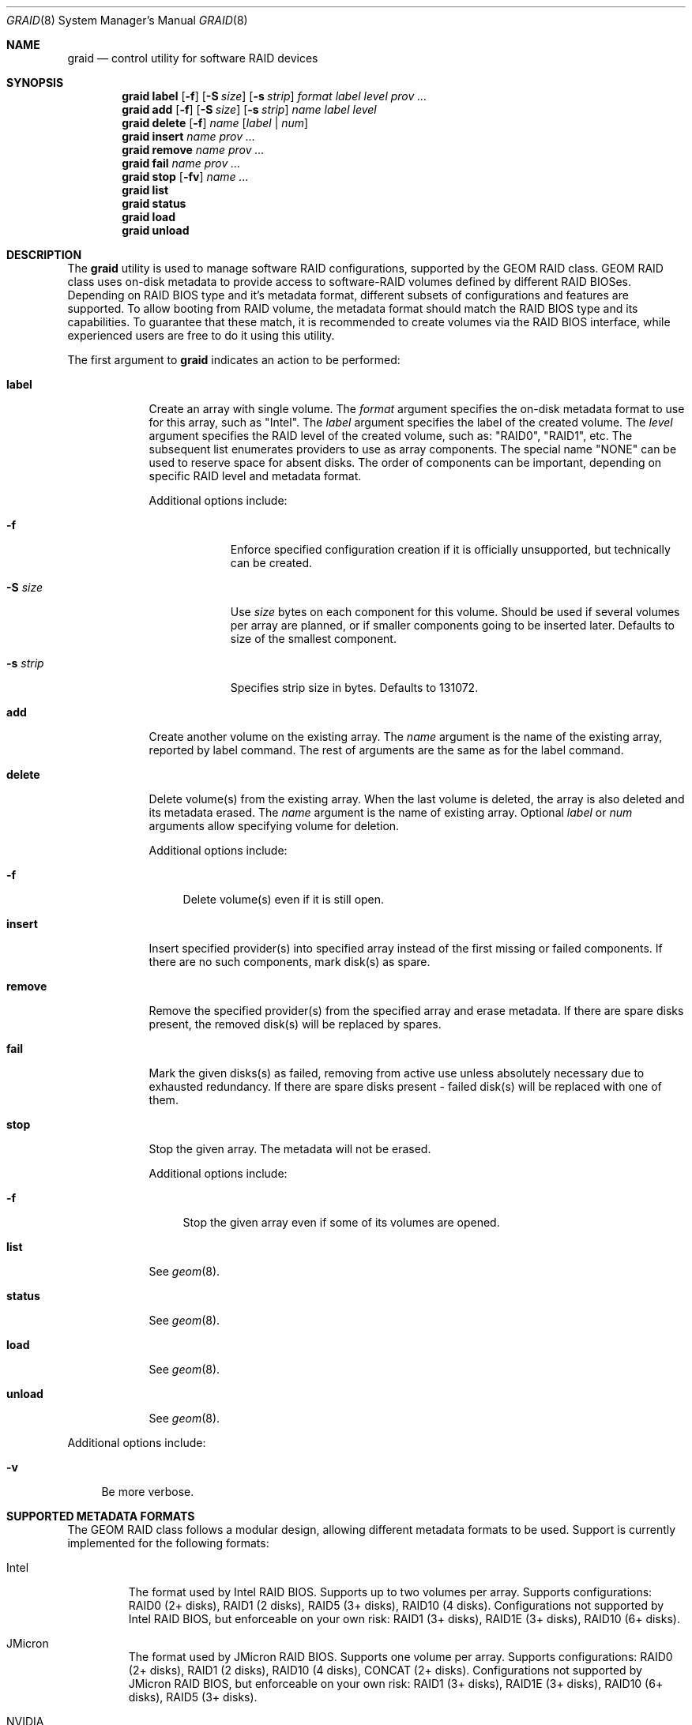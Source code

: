 .\" Copyright (c) 2010 Alexander Motin <mav@FreeBSD.org>
.\" All rights reserved.
.\"
.\" Redistribution and use in source and binary forms, with or without
.\" modification, are permitted provided that the following conditions
.\" are met:
.\" 1. Redistributions of source code must retain the above copyright
.\"    notice, this list of conditions and the following disclaimer.
.\" 2. Redistributions in binary form must reproduce the above copyright
.\"    notice, this list of conditions and the following disclaimer in the
.\"    documentation and/or other materials provided with the distribution.
.\"
.\" THIS SOFTWARE IS PROVIDED BY THE AUTHORS AND CONTRIBUTORS ``AS IS'' AND
.\" ANY EXPRESS OR IMPLIED WARRANTIES, INCLUDING, BUT NOT LIMITED TO, THE
.\" IMPLIED WARRANTIES OF MERCHANTABILITY AND FITNESS FOR A PARTICULAR PURPOSE
.\" ARE DISCLAIMED.  IN NO EVENT SHALL THE AUTHORS OR CONTRIBUTORS BE LIABLE
.\" FOR ANY DIRECT, INDIRECT, INCIDENTAL, SPECIAL, EXEMPLARY, OR CONSEQUENTIAL
.\" DAMAGES (INCLUDING, BUT NOT LIMITED TO, PROCUREMENT OF SUBSTITUTE GOODS
.\" OR SERVICES; LOSS OF USE, DATA, OR PROFITS; OR BUSINESS INTERRUPTION)
.\" HOWEVER CAUSED AND ON ANY THEORY OF LIABILITY, WHETHER IN CONTRACT, STRICT
.\" LIABILITY, OR TORT (INCLUDING NEGLIGENCE OR OTHERWISE) ARISING IN ANY WAY
.\" OUT OF THE USE OF THIS SOFTWARE, EVEN IF ADVISED OF THE POSSIBILITY OF
.\" SUCH DAMAGE.
.\"
.\" $FreeBSD: src/sbin/geom/class/raid/graid.8,v 1.1.2.4.2.1 2012/03/03 06:15:13 kensmith Exp $
.\"
.Dd October 26, 2011
.Dt GRAID 8
.Os
.Sh NAME
.Nm graid
.Nd "control utility for software RAID devices"
.Sh SYNOPSIS
.Nm
.Cm label
.Op Fl f
.Op Fl S Ar size
.Op Fl s Ar strip
.Ar format
.Ar label
.Ar level
.Ar prov ...
.Nm
.Cm add
.Op Fl f
.Op Fl S Ar size
.Op Fl s Ar strip
.Ar name
.Ar label
.Ar level
.Nm
.Cm delete
.Op Fl f
.Ar name
.Op Ar label | Ar num
.Nm
.Cm insert
.Ar name
.Ar prov ...
.Nm
.Cm remove
.Ar name
.Ar prov ...
.Nm
.Cm fail
.Ar name
.Ar prov ...
.Nm
.Cm stop
.Op Fl fv
.Ar name ...
.Nm
.Cm list
.Nm
.Cm status
.Nm
.Cm load
.Nm
.Cm unload
.Sh DESCRIPTION
The
.Nm
utility is used to manage software RAID configurations, supported by the
GEOM RAID class.
GEOM RAID class uses on-disk metadata to provide access to software-RAID
volumes defined by different RAID BIOSes.
Depending on RAID BIOS type and it's metadata format, different subsets of
configurations and features are supported.
To allow booting from RAID volume, the metadata format should match the
RAID BIOS type and its capabilities.
To guarantee that these match, it is recommended to create volumes via the
RAID BIOS interface, while experienced users are free to do it using this
utility.
.Pp
The first argument to
.Nm
indicates an action to be performed:
.Bl -tag -width ".Cm destroy"
.It Cm label
Create an array with single volume.
The
.Ar format
argument specifies the on-disk metadata format to use for this array,
such as "Intel".
The
.Ar label
argument specifies the label of the created volume.
The
.Ar level
argument specifies the RAID level of the created volume, such as:
"RAID0", "RAID1", etc.
The subsequent list enumerates providers to use as array components.
The special name "NONE" can be used to reserve space for absent disks.
The order of components can be important, depending on specific RAID level
and metadata format.
.Pp
Additional options include:
.Bl -tag -width ".Fl s Ar strip"
.It Fl f
Enforce specified configuration creation if it is officially unsupported,
but technically can be created.
.It Fl S Ar size
Use
.Ar size
bytes on each component for this volume.
Should be used if several volumes per array are planned, or if smaller
components going to be inserted later.
Defaults to size of the smallest component.
.It Fl s Ar strip
Specifies strip size in bytes.
Defaults to 131072.
.El
.It Cm add
Create another volume on the existing array.
The
.Ar name
argument is the name of the existing array, reported by label command.
The rest of arguments are the same as for the label command.
.It Cm delete
Delete volume(s) from the existing array.
When the last volume is deleted, the array is also deleted and its metadata
erased.
The
.Ar name
argument is the name of existing array.
Optional
.Ar label
or
.Ar num
arguments allow specifying volume for deletion.
.Pp
Additional options include:
.Bl -tag -width ".Fl f"
.It Fl f
Delete volume(s) even if it is still open.
.El
.It Cm insert
Insert specified provider(s) into specified array instead of the first missing
or failed components.
If there are no such components, mark disk(s) as spare.
.It Cm remove
Remove the specified provider(s) from the specified array and erase metadata.
If there are spare disks present, the removed disk(s) will be replaced by
spares.
.It Cm fail
Mark the given disks(s) as failed, removing from active use unless absolutely
necessary due to exhausted redundancy.
If there are spare disks present - failed disk(s) will be replaced with one
of them.
.It Cm stop
Stop the given array.
The metadata will not be erased.
.Pp
Additional options include:
.Bl -tag -width ".Fl f"
.It Fl f
Stop the given array even if some of its volumes are opened.
.El
.It Cm list
See
.Xr geom 8 .
.It Cm status
See
.Xr geom 8 .
.It Cm load
See
.Xr geom 8 .
.It Cm unload
See
.Xr geom 8 .
.El
.Pp
Additional options include:
.Bl -tag -width ".Fl v"
.It Fl v
Be more verbose.
.El
.Sh SUPPORTED METADATA FORMATS
The GEOM RAID class follows a modular design, allowing different metadata
formats to be used.
Support is currently implemented for the following formats:
.Bl -tag -width "Intel"
.It Intel
The format used by Intel RAID BIOS.
Supports up to two volumes per array.
Supports configurations: RAID0 (2+ disks), RAID1 (2 disks),
RAID5 (3+ disks), RAID10 (4 disks).
Configurations not supported by Intel RAID BIOS, but enforceable on your own
risk: RAID1 (3+ disks), RAID1E (3+ disks), RAID10 (6+ disks).
.It JMicron
The format used by JMicron RAID BIOS.
Supports one volume per array.
Supports configurations: RAID0 (2+ disks), RAID1 (2 disks),
RAID10 (4 disks), CONCAT (2+ disks).
Configurations not supported by JMicron RAID BIOS, but enforceable on your own
risk: RAID1 (3+ disks), RAID1E (3+ disks), RAID10 (6+ disks), RAID5 (3+ disks).
.It NVIDIA
The format used by NVIDIA MediaShield RAID BIOS.
Supports one volume per array.
Supports configurations: RAID0 (2+ disks), RAID1 (2 disks),
RAID5 (3+ disks), RAID10 (4+ disks), SINGLE (1 disk), CONCAT (2+ disks).
Configurations not supported by NVIDIA MediaShield RAID BIOS, but enforceable
on your own risk: RAID1 (3+ disks).
.It Promise
The format used by Promise and AMD/ATI RAID BIOSes and FreeBSD ataraid(4)
driver.
Supports multiple volumes per array.
Each disk can be split to be used by up to two arbitrary volumes.
Supports configurations: RAID0 (2+ disks), RAID1 (2 disks),
RAID5 (3+ disks), RAID10 (4 disks), SINGLE (1 disk), CONCAT (2+ disks).
Configurations not supported by RAID BIOSes, but enforceable on your
own risk: RAID1 (3+ disks), RAID10 (6+ disks).
.It SiI
The format used by SiliconImage RAID BIOS.
Supports one volume per array.
Supports configurations: RAID0 (2+ disks), RAID1 (2 disks),
RAID5 (3+ disks), RAID10 (4 disks), SINGLE (1 disk), CONCAT (2+ disks).
Configurations not supported by SiliconImage RAID BIOS, but enforceable on your
own risk: RAID1 (3+ disks), RAID10 (6+ disks).
.El
.Sh SUPPORTED RAID LEVELS
The GEOM RAID class follows a modular design, allowing different RAID levels
to be used.
Support for the following RAID levels is currently implemented: RAID0, RAID1,
RAID1E, RAID10, SINGLE, CONCAT.
.Sh RAID LEVEL MIGRATION
The GEOM RAID class has no support for RAID level migration, allowed by some
metadata formats.
If you started migration using BIOS or in some other way, make sure to
complete it there.
Do not run GEOM RAID class on migrating volumes under pain of possible data
corruption!
.Sh 2TiB BARRIERS
Promise metadata format does not support disks above 2TiB.
NVIDIA metadata format does not support volumes above 2TiB.
.Sh EXIT STATUS
Exit status is 0 on success, and non-zero if the command fails.
.Sh SEE ALSO
.Xr geom 4 ,
.Xr geom 8 ,
.Xr vinum 8
.Sh HISTORY
The
.Nm
utility appeared in
.Fx 9.0 .
.Sh AUTHORS
.An Alexander Motin Aq mav@FreeBSD.org
.An M. Warner Losh Aq imp@FreeBSD.org
